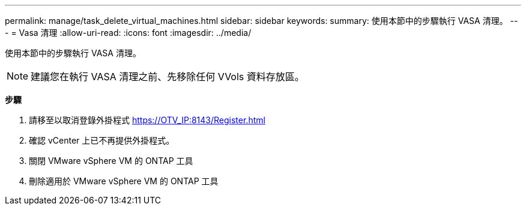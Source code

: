 ---
permalink: manage/task_delete_virtual_machines.html 
sidebar: sidebar 
keywords:  
summary: 使用本節中的步驟執行 VASA 清理。 
---
= Vasa 清理
:allow-uri-read: 
:icons: font
:imagesdir: ../media/


[role="lead"]
使用本節中的步驟執行 VASA 清理。


NOTE: 建議您在執行 VASA 清理之前、先移除任何 VVols 資料存放區。

*步驟*

. 請移至以取消登錄外掛程式 https://OTV_IP:8143/Register.html[]
. 確認 vCenter 上已不再提供外掛程式。
. 關閉 VMware vSphere VM 的 ONTAP 工具
. 刪除適用於 VMware vSphere VM 的 ONTAP 工具

